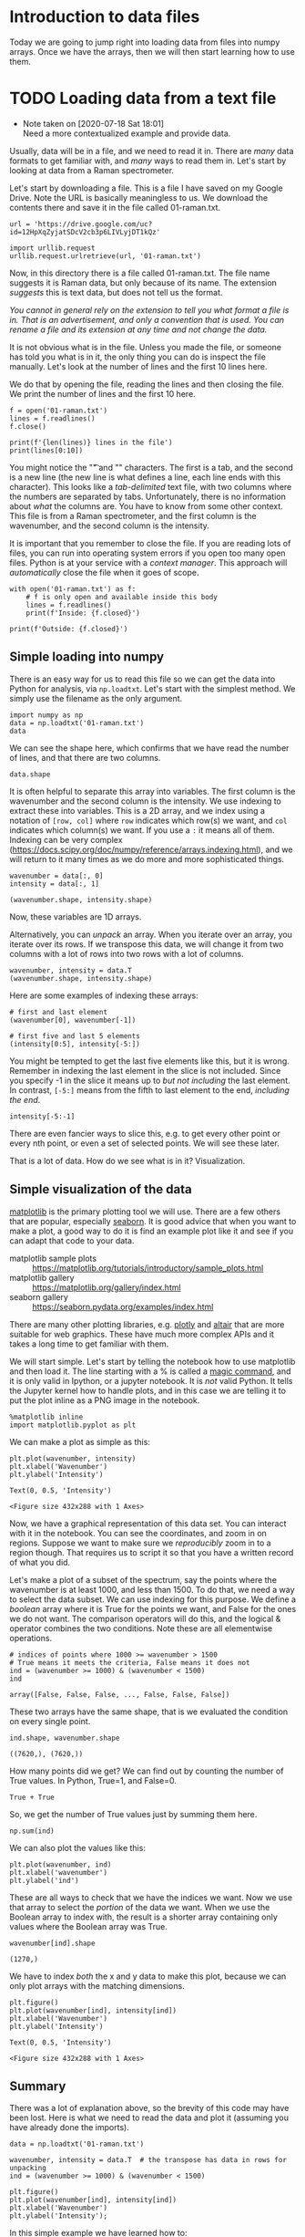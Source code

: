 * Introduction to data files

Today we are going to jump right into loading data from files into numpy arrays. Once we have the arrays, then we will then start learning how to use them.

* TODO Loading data from a text file

  - Note taken on [2020-07-18 Sat 18:01] \\
    Need a more contextualized example and provide data.
Usually, data will be in a file, and we need to read it in. There are /many/ data formats to get familiar with, and /many/ ways to read them in. Let's start by looking at data from a Raman spectrometer.

Let's start by downloading a file. This is a file I have saved on my Google Drive. Note the URL is basically meaningless to us. We download the contents there and save it in the file called 01-raman.txt.

#+BEGIN_SRC ipython
url = 'https://drive.google.com/uc?id=12HpXqZyjatSDcV2cb3p6LIVLyjDT1kQz'

import urllib.request
urllib.request.urlretrieve(url, '01-raman.txt')
#+END_SRC

#+RESULTS:
:results:
# Out [1]: 
# text/plain
: ('01-raman.txt', <http.client.HTTPMessage at 0x10e50e6d0>)
:end:

Now, in this directory there is a file called 01-raman.txt. The file name suggests it is Raman data, but only because of its name. The extension /suggests/ this is text data, but does not tell us the format.


/You cannot in general rely on the extension to tell you what format a file is in. That is an advertisement, and only a convention that is used. You can rename a file and its extension at any time and not change the data./

It is not obvious what is in the file. Unless you made the file, or someone has told you what is in it, the only thing you can do is inspect the file manually. Let's look at the number of lines and the first 10 lines here.

We do that by opening the file, reading the lines and then closing the file. We print the number of lines and the first 10 here.

#+BEGIN_SRC ipython
f = open('01-raman.txt')
lines = f.readlines()
f.close()

print(f'{len(lines)} lines in the file')
print(lines[0:10])
#+END_SRC

#+RESULTS:
:results:
# Out [2]: 
# output
7620 lines in the file
['500\t294.37869\n', '500.39374\t288.922\n', '500.78751\t286.06622\n', '501.18124\t275.22284\n', '501.57501\t275.11938\n', '501.96875\t287.81372\n', '502.36252\t299.50803\n', '502.75626\t285.56567\n', '503.15002\t292.69519\n', '503.54376\t295.33951\n']

:end:

You might notice the "\t" and "\n" characters. The first is a tab, and the second is a new line (the new line is what defines a line, each line ends with this character). This looks like a /tab-delimited/ text file, with two columns where the numbers are separated by tabs. Unfortunately, there is no information about /what/ the columns are. You have to know from some other context. This file is from a Raman spectrometer, and the first column is the wavenumber, and the second column is the intensity.

It is important that you remember to close the file. If you are reading lots of files, you can run into operating system errors if you open too many open files. Python is at your service with a /context manager/. This approach will /automatically/ close the file when it goes of scope.

#+BEGIN_SRC ipython
with open('01-raman.txt') as f:
    # f is only open and available inside this body
    lines = f.readlines()
    print(f'Inside: {f.closed}')

print(f'Outside: {f.closed}')
#+END_SRC

#+RESULTS:
:results:
# Out [3]: 
# output
Inside: False
Outside: True
:end:

** Simple loading into numpy

There is an easy way for us to read this file so we can get the data into Python for analysis, via =np.loadtxt=. Let's start with the simplest method. We simply use the filename as the only argument.

#+BEGIN_SRC ipython
import numpy as np
data = np.loadtxt('01-raman.txt')
data
#+END_SRC

#+RESULTS:
:results:
# Out [4]: 
# text/plain
: array([[ 500.      ,  294.37869 ],
:        [ 500.39374 ,  288.922   ],
:        [ 500.78751 ,  286.06622 ],
:        ...,
:        [3499.2124  ,   87.969734],
:        [3499.6062  ,   83.638931],
:        [3500.      ,   84.009064]])
:end:


We can see the shape here, which confirms that we have read the number of lines, and that there are two columns.

#+BEGIN_SRC ipython
data.shape
#+END_SRC

#+RESULTS:
:results:
# Out [5]: 
# text/plain
: (7620, 2)
:end:

It is often helpful to separate this array into variables. The first column is the wavenumber and the second column is the intensity. We use indexing to extract these into variables. This is a 2D array, and we index using a notation of =[row, col]= where =row= indicates which row(s) we want, and =col= indicates which column(s) we want. If you use a =:= it means all of them. Indexing can be very complex (https://docs.scipy.org/doc/numpy/reference/arrays.indexing.html), and we will return to it many times as we do more and more sophisticated things.

#+BEGIN_SRC ipython
wavenumber = data[:, 0]
intensity = data[:, 1]

(wavenumber.shape, intensity.shape)
#+END_SRC

#+RESULTS:
:results:
# Out [6]: 
# text/plain
: ((7620,), (7620,))
:end:

Now, these variables are 1D arrays.

Alternatively, you can /unpack/ an array. When you iterate over an array, you iterate over its rows. If we transpose this data, we will change it from two columns with a lot of rows into two rows with a lot of columns.

#+BEGIN_SRC ipython
wavenumber, intensity = data.T
(wavenumber.shape, intensity.shape)
#+END_SRC

#+RESULTS:
:results:
# Out [7]: 
# text/plain
: ((7620,), (7620,))
:end:

Here are some examples of indexing these arrays:

#+BEGIN_SRC ipython
# first and last element
(wavenumber[0], wavenumber[-1])
#+END_SRC

#+RESULTS:
:results:
# Out [34]:
# text/plain
: (500.0, 3500.0)
:end:

#+BEGIN_SRC ipython
# first five and last 5 elements
(intensity[0:5], intensity[-5:])
#+END_SRC

#+RESULTS:
:results:
# Out [35]:
# text/plain
: (array([294.37869, 288.922  , 286.06622, 275.22284, 275.11938]),
:  array([86.151878, 85.178947, 87.969734, 83.638931, 84.009064]))
:end:

You might be tempted to get the last five elements like this, but it is wrong. Remember in indexing the last element in the slice is not included. Since you specify -1 in the slice it means up to /but not including/ the last element. In contrast, =[-5:]= means from the fifth to last element to the end, /including the end/.

#+BEGIN_SRC ipython
intensity[-5:-1]
#+END_SRC

#+RESULTS:
:results:
# Out [36]:
# text/plain
: array([86.151878, 85.178947, 87.969734, 83.638931])
:end:

There are even fancier ways to slice this, e.g. to get every other point or every nth point, or even a set of selected points. We will see these later.

That is a lot of data. How do we see what is in it? Visualization.

** Simple visualization of the data

[[https://matplotlib.org/][matplotlib]] is the primary plotting tool we will use. There are a few others that are popular, especially [[https://seaborn.pydata.org/][seaborn]]. It is good advice that when you want to make a plot, a good way to do it is find an example plot like it and see if you can adapt that code to your data.

- matplotlib sample plots :: https://matplotlib.org/tutorials/introductory/sample_plots.html
- matplotlib gallery :: https://matplotlib.org/gallery/index.html
- seaborn gallery :: https://seaborn.pydata.org/examples/index.html

There are many other plotting libraries, e.g. [[https://plot.ly/][plotly]] and [[https://altair-viz.github.io/gallery/index.html#gallery-category-interactive-charts][altair]] that are more suitable for web graphics. These have much more complex APIs and it takes a long time to get familiar with them.

We will start simple. Let's start by telling the notebook how to use matplotlib and then load it. The line starting with a % is called a [[https://ipython.readthedocs.io/en/stable/interactive/magics.html][magic command]], and it is only valid in Ipython, or a jupyter notebook. It is /not/ valid Python. It tells the Jupyter kernel how to handle plots, and in this case we are telling it to put the plot inline as a PNG image in the notebook.

 #+BEGIN_SRC ipython
%matplotlib inline
import matplotlib.pyplot as plt
#+END_SRC

#+RESULTS:
:results:
# Out [37]:
:end:

We can make a plot as simple as this:

#+BEGIN_SRC ipython
plt.plot(wavenumber, intensity)
plt.xlabel('Wavenumber')
plt.ylabel('Intensity')
 #+END_SRC

 #+RESULTS:
 :results:
 # Out [38]:
 # text/plain
 : Text(0, 0.5, 'Intensity')

 # text/plain
 : <Figure size 432x288 with 1 Axes>

 # image/png
 [[file:obipy-resources/8be4a644cf2f3b3401db7b23831e687db897aac8/e69226bf3e8c3b4a3fc681e8087b57a0e1638b3c.png]]
 :end:




Now, we have a graphical representation of this data set. You can interact with it in the notebook. You can see the coordinates, and zoom in on regions. Suppose we want to make sure we /reproducibly/ zoom in to a region though. That requires us to script it so that you have a written record of what you did.

Let's make a plot of a subset of the spectrum, say the points where the wavenumber is at least 1000, and less than 1500. To do that, we need a way to select the data subset. We can use indexing for this purpose. We define a /boolean/ array where it is True for the points we want, and False for the ones we do not want. The comparison operators will do this, and the logical & operator combines the two conditions. Note these are all elementwise operations.

 #+BEGIN_SRC ipython
# indices of points where 1000 >= wavenumber > 1500
# True means it meets the criteria, False means it does not
ind = (wavenumber >= 1000) & (wavenumber < 1500)
ind
 #+END_SRC

 #+RESULTS:
 :results:
 # Out [39]:
 # text/plain
 : array([False, False, False, ..., False, False, False])
 :end:

These two arrays have the same shape, that is we evaluated the condition on every single point.

 #+BEGIN_SRC ipython
ind.shape, wavenumber.shape
 #+END_SRC

 #+RESULTS:
 :results:
 # Out [40]:
 # text/plain
 : ((7620,), (7620,))
 :end:

How many points did we get? We can find out by counting the number of True values. In Python, True=1, and False=0.

#+BEGIN_SRC ipython
True + True
#+END_SRC

#+RESULTS:
:results:
# Out [8]: 
# text/plain
: 2
:end:

So, we get the number of True values just by summing them here.

#+BEGIN_SRC ipython
np.sum(ind)
#+END_SRC

#+RESULTS:
:results:
# Out [42]:
# text/plain
: 1270
:end:

We can also plot the values like this:

#+BEGIN_SRC ipython
plt.plot(wavenumber, ind)
plt.xlabel('wavenumber')
plt.ylabel('ind')
#+END_SRC

#+RESULTS:
:results:
# Out [43]:
# text/plain
: Text(0, 0.5, 'ind')

# text/plain
: <Figure size 432x288 with 1 Axes>

# image/png
[[file:obipy-resources/8be4a644cf2f3b3401db7b23831e687db897aac8/99f5801ce3fb92cf7e4ba25d9a8a0b99ecc86271.png]]
:end:

These are all ways to check that we have the indices we want. Now we use that array to select the /portion/ of the data we want. When we use the Boolean array to index with, the result is a shorter array containing only values where the Boolean array was True.

 #+BEGIN_SRC ipython
wavenumber[ind].shape
 #+END_SRC

 #+RESULTS:
 :results:
 # Out [44]:
 # text/plain
 : (1270,)
 :end:

 We have to index /both/ the x and y data to make this plot, because we can only plot arrays with the matching dimensions.

 #+BEGIN_SRC ipython
plt.figure()
plt.plot(wavenumber[ind], intensity[ind])
plt.xlabel('Wavenumber')
plt.ylabel('Intensity')
 #+END_SRC

 #+RESULTS:
 :results:
 # Out [45]:
 # text/plain
 : Text(0, 0.5, 'Intensity')

 # text/plain
 : <Figure size 432x288 with 1 Axes>

 # image/png
 [[file:obipy-resources/8be4a644cf2f3b3401db7b23831e687db897aac8/406ae7b9a876d7e355441d8d1c7d48a2559f477e.png]]
 :end:

** Summary

There was a lot of explanation above, so the brevity of this code may have been lost. Here is what we need to read the data and plot it (assuming you have already done the imports).

#+BEGIN_SRC ipython
data = np.loadtxt('01-raman.txt')

wavenumber, intensity = data.T  # the transpose has data in rows for unpacking
ind = (wavenumber >= 1000) & (wavenumber < 1500)

plt.figure()
plt.plot(wavenumber[ind], intensity[ind])
plt.xlabel('Wavenumber')
plt.ylabel('Intensity');
#+END_SRC

#+RESULTS:
:results:
# Out [46]:
# text/plain
: <Figure size 432x288 with 1 Axes>

# image/png
[[file:obipy-resources/8be4a644cf2f3b3401db7b23831e687db897aac8/406ae7b9a876d7e355441d8d1c7d48a2559f477e.png]]
:end:

In this simple example we have learned how to:

1. Retrieve data from a url into a local file
2. Read a local file of tab-delimited data into numpy arrays
3. Visualize the arrays
4. Select a subset of the arrays and visualize the subset.

* Data formats

The data in the previous example was loaded from a tab-delimited text file. There are many other kinds of files you might have to read from.

** Simple delimited text files

In a delimited text file, the data is represented in each line, with the values separated by a /delimiter/. In the tab-delimited data, tab characters are the separators. The other common delimiter is a comma, and these files are often called comma-separated value (CSV) files. For now, we limit the discussion to files containing numbers that are separated by commas.



#+BEGIN_SRC ipython
url = 'https://drive.google.com/uc?id=1fztun8RSxwtc3ol2rgRLB5W9ErkQ0CkU'

import urllib.request
urllib.request.urlretrieve(url, '01-raman.csv')
#+END_SRC

#+RESULTS:
:results:
# Out [49]:
# text/plain
: ('01-raman.csv', <http.client.HTTPMessage at 0x11a423810>)
:end:

#+BEGIN_SRC ipython
with open('01-raman.csv') as f:
    lines = f.readlines()

print(len(lines))
print(lines[0:10])
#+END_SRC

#+RESULTS:
:results:
# Out [51]:
# output
7620
['5.000000000000000000e+02,2.943786900000000060e+02\n', '5.003937399999999798e+02,2.889220000000000255e+02\n', '5.007875099999999975e+02,2.860662199999999871e+02\n', '5.011812400000000025e+02,2.752228400000000192e+02\n', '5.015750100000000202e+02,2.751193799999999783e+02\n', '5.019687500000000000e+02,2.878137199999999893e+02\n', '5.023625200000000177e+02,2.995080300000000193e+02\n', '5.027562599999999975e+02,2.855656700000000114e+02\n', '5.031500199999999836e+02,2.926951900000000251e+02\n', '5.035437600000000202e+02,2.953395100000000184e+02\n']

:end:

You can see the numbers in each line are now separated by commas. =np.loadtxt= works for this file too, but we have to specify that the delimiter is a comma. See the [[https://docs.scipy.org/doc/numpy/reference/generated/numpy.loadtxt.html][documentation]] on =np.loadtxt= for more options.

Note: CSV is surprisingly complex, and there is a [[https://docs.python.org/3/library/csv.html][dedicated library]] for parsing it. We will stick to simple numerical csv files, which are easy to load in numpy.

#+BEGIN_SRC ipython
np.loadtxt('01-raman.csv', delimiter=',')
#+END_SRC

#+RESULTS:
:results:
# Out [52]:
# text/plain
: array([[ 500.      ,  294.37869 ],
:        [ 500.39374 ,  288.922   ],
:        [ 500.78751 ,  286.06622 ],
:        ...,
:        [3499.2124  ,   87.969734],
:        [3499.6062  ,   83.638931],
:        [3500.      ,   84.009064]])
:end:



Let's do one more thing that is convenient here, which is we directly /unpack/ the columns into variable names:

#+BEGIN_SRC ipython
wave, intensity = np.loadtxt('01-raman.csv', delimiter=',', unpack=True)
plt.plot(wave, intensity)
plt.xlabel('Wavenumber')
plt.ylabel('intensity')
#+END_SRC

#+RESULTS:
:results:
# Out [53]:
# text/plain
: Text(0, 0.5, 'intensity')

# text/plain
: <Figure size 432x288 with 1 Axes>

# image/png
[[file:obipy-resources/8be4a644cf2f3b3401db7b23831e687db897aac8/7ab2eeaf94b43c69d1b1a27d9de9c7252392f888.png]]
:end:

** more complex delimited files

First, we will retrieve this data from a URL. This time, we get a data file from NIST. {>~ @ce what is NIST?~<}

#+BEGIN_SRC ipython
fname = '01-p-t.dat'
url = 'https://www.itl.nist.gov/div898/handbook/datasets/MODEL-4_4_4.DAT'

import urllib.request
urllib.request.urlretrieve(url, fname)
#+END_SRC

#+RESULTS:
:results:
# Out [54]:
# text/plain
: ('01-p-t.dat', <http.client.HTTPMessage at 0x107777f10>)
:end:

If we examine the first few lines of this file, it appears that the first two lines are considered headers that tell you what is in the file. We need to skip these when reading the data. Also, each line appears as a string, with the values lining up in columns. This is sometimes called a fixed delimiter file.

#+BEGIN_SRC ipython
with open('01-p-t.dat') as f:
    print(''.join(f.readlines()[0:5]))
#+END_SRC

#+RESULTS:
:results:
# Out [55]:
# output
 Run          Ambient                            Fitted
Order  Day  Temperature  Temperature  Pressure    Value    Residual
 1      1      23.820      54.749      225.066   222.920     2.146
 2      1      24.120      23.323      100.331    99.411     0.920
 3      1      23.434      58.775      230.863   238.744    -7.881


:end:

I did something kind of fancy there. First, we read the lines and slice out the first 5 of them. That gives us a list of 5 lines. Then, I rejoin them so we get a single string, and then I printed it. That is to avoid getting two newlines (one from the line, and one from the print). We can tell print not to add a new line like this.

#+BEGIN_SRC ipython
with open('01-p-t.dat') as f:
    for line in f.readlines()[0:5]:
        print(line, end='')
#+END_SRC

#+RESULTS:
:results:
# Out [56]:
# output
 Run          Ambient                            Fitted
Order  Day  Temperature  Temperature  Pressure    Value    Residual
 1      1      23.820      54.749      225.066   222.920     2.146
 2      1      24.120      23.323      100.331    99.411     0.920
 3      1      23.434      58.775      230.863   238.744    -7.881

:end:

Either way, you can see there are two non-data lines here. We can still load this file with =np.loadtxt= we just tell it to skip the first two lines.

#+BEGIN_SRC ipython
d = np.loadtxt('01-p-t.dat', skiprows=2)
d
#+END_SRC

#+RESULTS:
:results:
# Out [57]:
# text/plain
: array([[  1.   ,   1.   ,  23.82 ,  54.749, 225.066, 222.92 ,   2.146],
:        [  2.   ,   1.   ,  24.12 ,  23.323, 100.331,  99.411,   0.92 ],
:        [  3.   ,   1.   ,  23.434,  58.775, 230.863, 238.744,  -7.881],
:        [  4.   ,   1.   ,  23.993,  25.854, 106.16 , 109.359,  -3.199],
:        [  5.   ,   1.   ,  23.375,  68.297, 277.502, 276.165,   1.336],
:        [  6.   ,   1.   ,  23.233,  37.481, 148.314, 155.056,  -6.741],
:        [  7.   ,   1.   ,  24.162,  49.542, 197.562, 202.456,  -4.895],
:        [  8.   ,   1.   ,  23.667,  34.101, 138.537, 141.77 ,  -3.232],
:        [  9.   ,   1.   ,  24.056,  33.901, 137.969, 140.983,  -3.014],
:        [ 10.   ,   1.   ,  22.786,  29.242, 117.41 , 122.674,  -5.263],
:        [ 11.   ,   2.   ,  23.785,  39.506, 164.442, 163.013,   1.429],
:        [ 12.   ,   2.   ,  22.987,  43.004, 181.044, 176.759,   4.285],
:        [ 13.   ,   2.   ,  23.799,  53.226, 222.179, 216.933,   5.246],
:        [ 14.   ,   2.   ,  23.661,  54.467, 227.01 , 221.813,   5.198],
:        [ 15.   ,   2.   ,  23.852,  57.549, 232.496, 233.925,  -1.429],
:        [ 16.   ,   2.   ,  23.379,  61.204, 253.557, 248.288,   5.269],
:        [ 17.   ,   2.   ,  24.146,  31.489, 139.894, 131.506,   8.388],
:        [ 18.   ,   2.   ,  24.187,  68.476, 273.931, 276.871,  -2.94 ],
:        [ 19.   ,   2.   ,  24.159,  51.144, 207.969, 208.753,  -0.784],
:        [ 20.   ,   2.   ,  23.803,  68.774, 280.205, 278.04 ,   2.165],
:        [ 21.   ,   3.   ,  24.381,  55.35 , 227.06 , 225.282,   1.779],
:        [ 22.   ,   3.   ,  24.027,  44.692, 180.605, 183.396,  -2.791],
:        [ 23.   ,   3.   ,  24.342,  50.995, 206.229, 208.167,  -1.938],
:        [ 24.   ,   3.   ,  23.67 ,  21.602,  91.464,  92.649,  -1.186],
:        [ 25.   ,   3.   ,  24.246,  54.673, 223.869, 222.622,   1.247],
:        [ 26.   ,   3.   ,  25.082,  41.449, 172.91 , 170.651,   2.259],
:        [ 27.   ,   3.   ,  24.575,  35.451, 152.073, 147.075,   4.998],
:        [ 28.   ,   3.   ,  23.803,  42.989, 169.427, 176.703,  -7.276],
:        [ 29.   ,   3.   ,  24.66 ,  48.599, 192.561, 198.748,  -6.188],
:        [ 30.   ,   3.   ,  24.097,  21.448,  94.448,  92.042,   2.406],
:        [ 31.   ,   4.   ,  22.816,  56.982, 222.794, 231.697,  -8.902],
:        [ 32.   ,   4.   ,  24.167,  47.901, 199.003, 196.008,   2.996],
:        [ 33.   ,   4.   ,  22.712,  40.285, 168.668, 166.077,   2.592],
:        [ 34.   ,   4.   ,  23.611,  25.609, 109.387, 108.397,   0.99 ],
:        [ 35.   ,   4.   ,  23.354,  22.971,  98.445,  98.029,   0.416],
:        [ 36.   ,   4.   ,  23.669,  25.838, 110.987, 109.295,   1.692],
:        [ 37.   ,   4.   ,  23.965,  49.127, 202.662, 200.826,   1.835],
:        [ 38.   ,   4.   ,  22.917,  54.936, 224.773, 223.653,   1.12 ],
:        [ 39.   ,   4.   ,  23.546,  50.917, 216.058, 207.859,   8.199],
:        [ 40.   ,   4.   ,  24.45 ,  41.976, 171.469, 172.72 ,  -1.251]])
:end:


You may note, however, that the first two columns are floats, and not integers. We can fix that (if it matters), at the cost of some complexity. We specify the format of each column in the =dtype= argument. This leads to a structured data array (https://docs.scipy.org/doc/numpy/user/basics.rec.html).

The dtype formats are documented at https://docs.scipy.org/doc/numpy/reference/arrays.dtypes.html#arrays-dtypes-constructing. The ones we use here are for 32-bit integers and floats.

#+BEGIN_SRC ipython
d = np.loadtxt('01-p-t.dat', skiprows=2,
               dtype={'names': ('run order', 'day', 'ambient temperature', 'temperature', 'pressure', 'fitted value', 'residual'),
                      'formats': ('i4', 'i4', 'f4', 'f4', 'f4', 'f4', 'f4')})
d
#+END_SRC

#+RESULTS:
:results:
# Out [58]:
# text/plain
: array([( 1, 1, 23.82 , 54.749, 225.066, 222.92 ,  2.146),
:        ( 2, 1, 24.12 , 23.323, 100.331,  99.411,  0.92 ),
:        ( 3, 1, 23.434, 58.775, 230.863, 238.744, -7.881),
:        ( 4, 1, 23.993, 25.854, 106.16 , 109.359, -3.199),
:        ( 5, 1, 23.375, 68.297, 277.502, 276.165,  1.336),
:        ( 6, 1, 23.233, 37.481, 148.314, 155.056, -6.741),
:        ( 7, 1, 24.162, 49.542, 197.562, 202.456, -4.895),
:        ( 8, 1, 23.667, 34.101, 138.537, 141.77 , -3.232),
:        ( 9, 1, 24.056, 33.901, 137.969, 140.983, -3.014),
:        (10, 1, 22.786, 29.242, 117.41 , 122.674, -5.263),
:        (11, 2, 23.785, 39.506, 164.442, 163.013,  1.429),
:        (12, 2, 22.987, 43.004, 181.044, 176.759,  4.285),
:        (13, 2, 23.799, 53.226, 222.179, 216.933,  5.246),
:        (14, 2, 23.661, 54.467, 227.01 , 221.813,  5.198),
:        (15, 2, 23.852, 57.549, 232.496, 233.925, -1.429),
:        (16, 2, 23.379, 61.204, 253.557, 248.288,  5.269),
:        (17, 2, 24.146, 31.489, 139.894, 131.506,  8.388),
:        (18, 2, 24.187, 68.476, 273.931, 276.871, -2.94 ),
:        (19, 2, 24.159, 51.144, 207.969, 208.753, -0.784),
:        (20, 2, 23.803, 68.774, 280.205, 278.04 ,  2.165),
:        (21, 3, 24.381, 55.35 , 227.06 , 225.282,  1.779),
:        (22, 3, 24.027, 44.692, 180.605, 183.396, -2.791),
:        (23, 3, 24.342, 50.995, 206.229, 208.167, -1.938),
:        (24, 3, 23.67 , 21.602,  91.464,  92.649, -1.186),
:        (25, 3, 24.246, 54.673, 223.869, 222.622,  1.247),
:        (26, 3, 25.082, 41.449, 172.91 , 170.651,  2.259),
:        (27, 3, 24.575, 35.451, 152.073, 147.075,  4.998),
:        (28, 3, 23.803, 42.989, 169.427, 176.703, -7.276),
:        (29, 3, 24.66 , 48.599, 192.561, 198.748, -6.188),
:        (30, 3, 24.097, 21.448,  94.448,  92.042,  2.406),
:        (31, 4, 22.816, 56.982, 222.794, 231.697, -8.902),
:        (32, 4, 24.167, 47.901, 199.003, 196.008,  2.996),
:        (33, 4, 22.712, 40.285, 168.668, 166.077,  2.592),
:        (34, 4, 23.611, 25.609, 109.387, 108.397,  0.99 ),
:        (35, 4, 23.354, 22.971,  98.445,  98.029,  0.416),
:        (36, 4, 23.669, 25.838, 110.987, 109.295,  1.692),
:        (37, 4, 23.965, 49.127, 202.662, 200.826,  1.835),
:        (38, 4, 22.917, 54.936, 224.773, 223.653,  1.12 ),
:        (39, 4, 23.546, 50.917, 216.058, 207.859,  8.199),
:        (40, 4, 24.45 , 41.976, 171.469, 172.72 , -1.251)],
:       dtype=[('run order', '<i4'), ('day', '<i4'), ('ambient temperature', '<f4'), ('temperature', '<f4'), ('pressure', '<f4'), ('fitted value', '<f4'), ('residual', '<f4')])
:end:

This array should look different to you. First, each row is in (), and the dtype at the end looks different, with names and formats.

One benefit of this is you can now use human readable names to select the various columns. We will return to this idea later when we learn about Pandas.

#+BEGIN_SRC ipython
plt.plot(d['temperature'], d['pressure'], 'b. ')
plt.xlabel('Temperatue')
plt.ylabel('pressure')
#+END_SRC

#+RESULTS:
:results:
# Out [59]:
# text/plain
: Text(0, 0.5, 'pressure')

# text/plain
: <Figure size 432x288 with 1 Axes>

# image/png
[[file:obipy-resources/8be4a644cf2f3b3401db7b23831e687db897aac8/b73fdebab2e40d5aab38ab02156af43b987a52d6.png]]
:end:

Note that this is not a 2D array, even though it looks like one! It is considered a 1D array of records.

#+BEGIN_SRC ipython
d.shape
#+END_SRC

#+RESULTS:
:results:
# Out [60]:
# text/plain
: (40,)
:end:

It is not possible to slice this array like we did before. Instead we select columns by name.

#+BEGIN_SRC ipython
d['temperature']
#+END_SRC

#+RESULTS:
:results:
# Out [61]:
# text/plain
: array([54.749, 23.323, 58.775, 25.854, 68.297, 37.481, 49.542, 34.101,
:        33.901, 29.242, 39.506, 43.004, 53.226, 54.467, 57.549, 61.204,
:        31.489, 68.476, 51.144, 68.774, 55.35 , 44.692, 50.995, 21.602,
:        54.673, 41.449, 35.451, 42.989, 48.599, 21.448, 56.982, 47.901,
:        40.285, 25.609, 22.971, 25.838, 49.127, 54.936, 50.917, 41.976],
:       dtype=float32)
:end:


*** Summary

This data file was a text file, with a /header/ that described some information about the data. The data itself was still delimited, but each column had a different type of data, e.g. in this case integers and floats. Some files may also have string data in columns. As the data gets more heterogeneous, it gets more challenging to read it into variables. In the worst case scenario, you can write a custom data parser, but this is hard work that should usually be avoided if possible.

** json data

json (javascript object notation) is another convenient data format (https://www.json.org/json-en.html). This data format stores data in a "key=value" format, and when you load it, you get a dictionary of the data. Let's see the first few characters of this file. Why the first few characters? A json file may be only one line as defined by newlines.

#+BEGIN_SRC ipython
url = 'https://drive.google.com/uc?id=10WuEv6r4rUBX-fuRX9rXQGxe67hmNP0h'

import urllib.request
urllib.request.urlretrieve(url, '01-raman.json')
#+END_SRC

#+RESULTS:
:results:
# Out [64]:
# text/plain
: ('01-raman.json', <http.client.HTTPMessage at 0x11a7a5f50>)
:end:

#+BEGIN_SRC ipython
with open('01-raman.json') as f:
    print(len(f.readlines()))
#+END_SRC

#+RESULTS:
:results:
# Out [66]:
# output
1

:end:

But you can see there are a lot of characters:

#+BEGIN_SRC ipython
with open('01-raman.json') as f:
    print(len(f.read()))
#+END_SRC

#+RESULTS:
:results:
# Out [67]:
# output
165882

:end:

Let's see the first 50 of the characters.

#+BEGIN_SRC ipython
with open('01-raman.json') as f:
    print(''.join(f.read()[0:50]))
#+END_SRC

#+RESULTS:
:results:
# Out [68]:
# output
{"wavenumber": [500.0, 500.39374, 500.78751, 501.1

:end:

Here, "wavenumber" is a key, and it has a value (the thing on the other side of the :) that is an array of numbers. Luckily, it is easy to load this in Python with the json library.

#+BEGIN_SRC ipython
import json

with open('01-raman.json') as f:
    d = json.load(f)

type(d), d.keys()
#+END_SRC

#+RESULTS:
:results:
# Out [73]:
# text/plain
: (dict, dict_keys(['wavenumber', 'intensity']))
:end:

Note that this does not read the data into numpy arrays. We have a list for these instead. We can convert them to arrays if we need to.

#+BEGIN_SRC ipython
type(['wavenumber'])
#+END_SRC

#+RESULTS:
:results:
# Out [74]:
# text/plain
: list
:end:

#+BEGIN_SRC ipython
plt.plot(d['wavenumber'], d['intensity'])
plt.xlabel('Wavenumber')
plt.ylabel('Intensity')
#+END_SRC

#+RESULTS:
:results:
# Out [75]:
# text/plain
: Text(0, 0.5, 'Intensity')

# text/plain
: <Figure size 432x288 with 1 Axes>

# image/png
[[file:obipy-resources/8be4a644cf2f3b3401db7b23831e687db897aac8/e69226bf3e8c3b4a3fc681e8087b57a0e1638b3c.png]]
:end:



It is fine to plot with these lists, but if you need to do any array operations or analysis on them, you may need to convert them to arrays first (although many numpy functions work on lists just fine).

** There are many more data formats

There are many more formats. For most of these, there are standard libraries for reading them data into an array form that you can use. You should usually search for a library that can read your data first, rather than try to implement your own parser.

- netcdf :: https://unidata.github.io/netcdf4-python/netCDF4/index.html
- hdf5 :: https://www.h5py.org/
- xml :: https://docs.python.org/3/library/xml.html
- matlab .mat files :: https://docs.scipy.org/doc/scipy/reference/generated/scipy.io.loadmat.html
- binary data files :: https://www.devdungeon.com/content/working-binary-data-python
- scipy io routines :: https://docs.scipy.org/doc/scipy/reference/io.html
- molecular simulation files :: https://wiki.fysik.dtu.dk/ase/ase/io/io.html#module-ase.io
- yaml :: https://pyyaml.org/wiki/PyYAMLDocumentation
- config files :: https://docs.python.org/3/library/configparser.html
- Excel :: https://openpyxl.readthedocs.io/en/stable/index.html



* Summary

Today the focus was on orienting ourselves to the main ideas of reading data files. These are:

1. What kind of data file is it?
2. Is there a library function that makes it easy to read?
3. How do you get the data into arrays and variables for further analysis.

We also examined how to make simple visualizations of the data.

Next time, we will focus on more advanced plotting methods that are even more interactive.


* Exercises on your own

Find some data files, learn how to read them into Python and make a plot of the data in them. 

Discuss any difficulties you are have in the class discussion board or Piazza.
# Local Variables:
# eval: (sem-mode)
# End:
